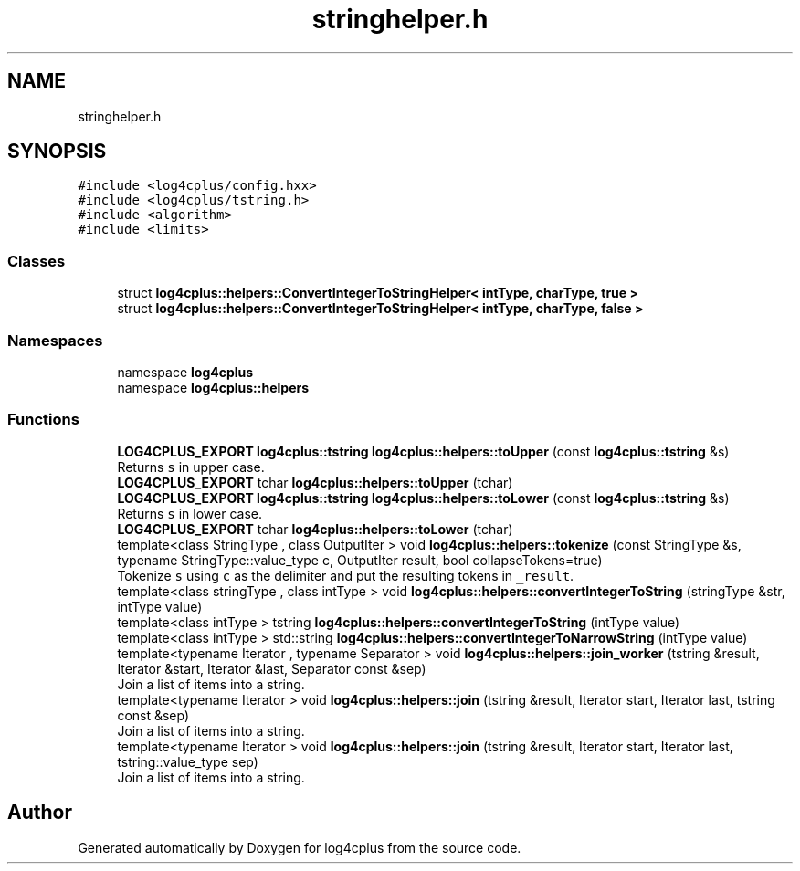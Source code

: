 .TH "stringhelper.h" 3 "Fri Sep 20 2024" "Version 2.1.0" "log4cplus" \" -*- nroff -*-
.ad l
.nh
.SH NAME
stringhelper.h
.SH SYNOPSIS
.br
.PP
\fC#include <log4cplus/config\&.hxx>\fP
.br
\fC#include <log4cplus/tstring\&.h>\fP
.br
\fC#include <algorithm>\fP
.br
\fC#include <limits>\fP
.br

.SS "Classes"

.in +1c
.ti -1c
.RI "struct \fBlog4cplus::helpers::ConvertIntegerToStringHelper< intType, charType, true >\fP"
.br
.ti -1c
.RI "struct \fBlog4cplus::helpers::ConvertIntegerToStringHelper< intType, charType, false >\fP"
.br
.in -1c
.SS "Namespaces"

.in +1c
.ti -1c
.RI "namespace \fBlog4cplus\fP"
.br
.ti -1c
.RI "namespace \fBlog4cplus::helpers\fP"
.br
.in -1c
.SS "Functions"

.in +1c
.ti -1c
.RI "\fBLOG4CPLUS_EXPORT\fP \fBlog4cplus::tstring\fP \fBlog4cplus::helpers::toUpper\fP (const \fBlog4cplus::tstring\fP &s)"
.br
.RI "Returns \fCs\fP in upper case\&. "
.ti -1c
.RI "\fBLOG4CPLUS_EXPORT\fP tchar \fBlog4cplus::helpers::toUpper\fP (tchar)"
.br
.ti -1c
.RI "\fBLOG4CPLUS_EXPORT\fP \fBlog4cplus::tstring\fP \fBlog4cplus::helpers::toLower\fP (const \fBlog4cplus::tstring\fP &s)"
.br
.RI "Returns \fCs\fP in lower case\&. "
.ti -1c
.RI "\fBLOG4CPLUS_EXPORT\fP tchar \fBlog4cplus::helpers::toLower\fP (tchar)"
.br
.ti -1c
.RI "template<class StringType , class OutputIter > void \fBlog4cplus::helpers::tokenize\fP (const StringType &s, typename StringType::value_type c, OutputIter result, bool collapseTokens=true)"
.br
.RI "Tokenize \fCs\fP using \fCc\fP as the delimiter and put the resulting tokens in \fC_result\fP\&. "
.ti -1c
.RI "template<class stringType , class intType > void \fBlog4cplus::helpers::convertIntegerToString\fP (stringType &str, intType value)"
.br
.ti -1c
.RI "template<class intType > tstring \fBlog4cplus::helpers::convertIntegerToString\fP (intType value)"
.br
.ti -1c
.RI "template<class intType > std::string \fBlog4cplus::helpers::convertIntegerToNarrowString\fP (intType value)"
.br
.ti -1c
.RI "template<typename Iterator , typename Separator > void \fBlog4cplus::helpers::join_worker\fP (tstring &result, Iterator &start, Iterator &last, Separator const &sep)"
.br
.RI "Join a list of items into a string\&. "
.ti -1c
.RI "template<typename Iterator > void \fBlog4cplus::helpers::join\fP (tstring &result, Iterator start, Iterator last, tstring const &sep)"
.br
.RI "Join a list of items into a string\&. "
.ti -1c
.RI "template<typename Iterator > void \fBlog4cplus::helpers::join\fP (tstring &result, Iterator start, Iterator last, tstring::value_type sep)"
.br
.RI "Join a list of items into a string\&. "
.in -1c
.SH "Author"
.PP 
Generated automatically by Doxygen for log4cplus from the source code\&.
